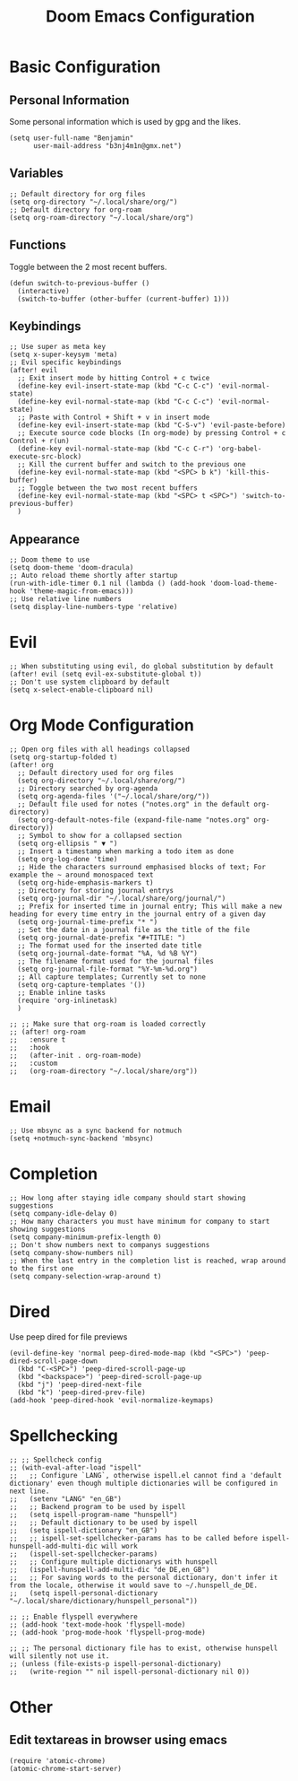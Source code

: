 #+TITLE: Doom Emacs Configuration
#+STARTUP: overview

* Basic Configuration
** Personal Information
Some personal information which is used by gpg and the likes.
#+begin_src elisp
(setq user-full-name "Benjamin"
      user-mail-address "b3nj4m1n@gmx.net")
#+end_src
** Variables
#+begin_src elisp
;; Default directory for org files
(setq org-directory "~/.local/share/org/")
;; Default directory for org-roam
(setq org-roam-directory "~/.local/share/org")
#+end_src
** Functions
Toggle between the 2 most recent buffers.
#+begin_src elisp
(defun switch-to-previous-buffer ()
  (interactive)
  (switch-to-buffer (other-buffer (current-buffer) 1)))
#+end_src
** Keybindings
#+begin_src elisp
;; Use super as meta key
(setq x-super-keysym 'meta)
;; Evil specific keybindings
(after! evil
  ;; Exit insert mode by hitting Control + c twice
  (define-key evil-insert-state-map (kbd "C-c C-c") 'evil-normal-state)
  (define-key evil-normal-state-map (kbd "C-c C-c") 'evil-normal-state)
  ;; Paste with Control + Shift + v in insert mode
  (define-key evil-insert-state-map (kbd "C-S-v") 'evil-paste-before)
  ;; Execute source code blocks (In org-mode) by pressing Control + c Control + r(un)
  (define-key evil-normal-state-map (kbd "C-c C-r") 'org-babel-execute-src-block)
  ;; Kill the current buffer and switch to the previous one
  (define-key evil-normal-state-map (kbd "<SPC> b k") 'kill-this-buffer)
  ;; Toggle between the two most recent buffers
  (define-key evil-normal-state-map (kbd "<SPC> t <SPC>") 'switch-to-previous-buffer)
  )
#+end_src
** Appearance
#+begin_src elisp
;; Doom theme to use
(setq doom-theme 'doom-dracula)
;; Auto reload theme shortly after startup
(run-with-idle-timer 0.1 nil (lambda () (add-hook 'doom-load-theme-hook 'theme-magic-from-emacs)))
;; Use relative line numbers
(setq display-line-numbers-type 'relative)
#+end_src
* Evil
#+begin_src elisp
;; When substituting using evil, do global substitution by default
(after! evil (setq evil-ex-substitute-global t))
;; Don't use system clipboard by default
(setq x-select-enable-clipboard nil)
#+end_src
* Org Mode Configuration
#+begin_src elisp
;; Open org files with all headings collapsed
(setq org-startup-folded t)
(after! org
  ;; Default directory used for org files
  (setq org-directory "~/.local/share/org/")
  ;; Directory searched by org-agenda
  (setq org-agenda-files '("~/.local/share/org/"))
  ;; Default file used for notes ("notes.org" in the default org-directory)
  (setq org-default-notes-file (expand-file-name "notes.org" org-directory))
  ;; Symbol to show for a collapsed section
  (setq org-ellipsis " ▼ ")
  ;; Insert a timestamp when marking a todo item as done
  (setq org-log-done 'time)
  ;; Hide the characters surround emphasised blocks of text; For example the ~ around monospaced text
  (setq org-hide-emphasis-markers t)
  ;; Directory for storing journal entrys
  (setq org-journal-dir "~/.local/share/org/journal/")
  ;; Prefix for inserted time in journal entry; This will make a new heading for every time entry in the journal entry of a given day
  (setq org-journal-time-prefix "* ")
  ;; Set the date in a journal file as the title of the file
  (setq org-journal-date-prefix "#+TITLE: ")
  ;; The format used for the inserted date title
  (setq org-journal-date-format "%A, %d %B %Y")
  ;; The filename format used for the journal files
  (setq org-journal-file-format "%Y-%m-%d.org")
  ;; All capture templates; Currently set to none
  (setq org-capture-templates '())
  ;; Enable inline tasks
  (require 'org-inlinetask)
  )

;; ;; Make sure that org-roam is loaded correctly
;; (after! org-roam
;;   :ensure t
;;   :hook
;;   (after-init . org-roam-mode)
;;   :custom
;;   (org-roam-directory "~/.local/share/org"))
  #+end_src
* Email
#+begin_src elisp
;; Use mbsync as a sync backend for notmuch
(setq +notmuch-sync-backend 'mbsync)
#+end_src
* Completion
#+begin_src elisp
;; How long after staying idle company should start showing suggestions
(setq company-idle-delay 0)
;; How many characters you must have minimum for company to start showing suggestions
(setq company-minimum-prefix-length 0)
;; Don't show numbers next to companys suggestions
(setq company-show-numbers nil)
;; When the last entry in the completion list is reached, wrap around to the first one
(setq company-selection-wrap-around t)
#+end_src
* Dired
Use peep dired for file previews
#+begin_src elisp
(evil-define-key 'normal peep-dired-mode-map (kbd "<SPC>") 'peep-dired-scroll-page-down
  (kbd "C-<SPC>") 'peep-dired-scroll-page-up
  (kbd "<backspace>") 'peep-dired-scroll-page-up
  (kbd "j") 'peep-dired-next-file
  (kbd "k") 'peep-dired-prev-file)
(add-hook 'peep-dired-hook 'evil-normalize-keymaps)
#+end_src
* Spellchecking
#+begin_src elisp
;; ;; Spellcheck config
;; (with-eval-after-load "ispell"
;;   ;; Configure `LANG`, otherwise ispell.el cannot find a 'default dictionary' even though multiple dictionaries will be configured in next line.
;;   (setenv "LANG" "en_GB")
;;   ;; Backend program to be used by ispell
;;   (setq ispell-program-name "hunspell")
;;   ;; Default dictionary to be used by ispell
;;   (setq ispell-dictionary "en_GB")
;;   ;; ispell-set-spellchecker-params has to be called before ispell-hunspell-add-multi-dic will work
;;   (ispell-set-spellchecker-params)
;;   ;; Configure multiple dictionarys with hunspell
;;   (ispell-hunspell-add-multi-dic "de_DE,en_GB")
;;   ;; For saving words to the personal dictionary, don't infer it from the locale, otherwise it would save to ~/.hunspell_de_DE.
;;   (setq ispell-personal-dictionary "~/.local/share/dictionary/hunspell_personal"))

;; ;; Enable flyspell everywhere
;; (add-hook 'text-mode-hook 'flyspell-mode)
;; (add-hook 'prog-mode-hook 'flyspell-prog-mode)

;; ;; The personal dictionary file has to exist, otherwise hunspell will silently not use it.
;; (unless (file-exists-p ispell-personal-dictionary)
;;   (write-region "" nil ispell-personal-dictionary nil 0))
#+end_src

* Other
** Edit textareas in browser using emacs
#+begin_src elisp
(require 'atomic-chrome)
(atomic-chrome-start-server)
#+end_src
